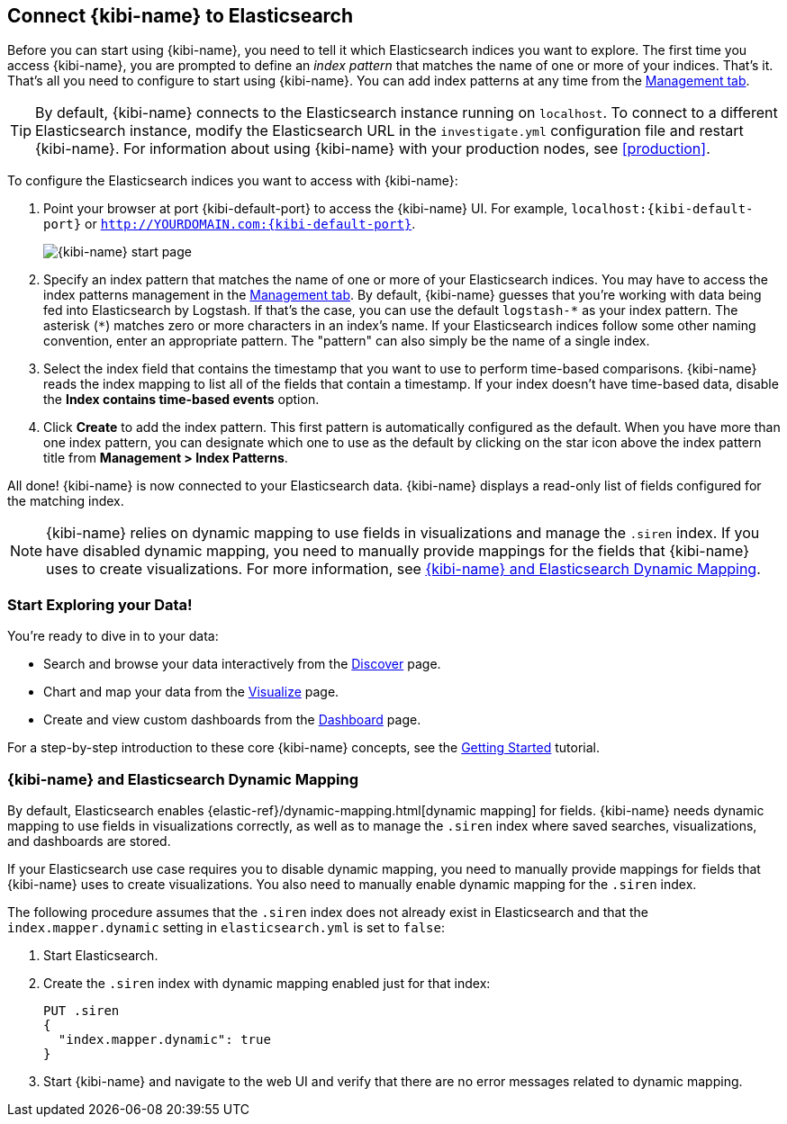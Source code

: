 [[connect-to-elasticsearch]]
== Connect {kibi-name} to Elasticsearch

Before you can start using {kibi-name}, you need to tell it which Elasticsearch indices you want to explore.
The first time you access {kibi-name}, you are prompted to define an _index pattern_ that matches the name of
one or more of your indices. That's it. That's all you need to configure to start using {kibi-name}. You can
add index patterns at any time from the <<settings-create-pattern,Management tab>>.

TIP: By default, {kibi-name} connects to the Elasticsearch instance running on `localhost`. To connect to a
different Elasticsearch instance, modify the Elasticsearch URL in the `investigate.yml` configuration file and
restart {kibi-name}. For information about using {kibi-name} with your production nodes, see <<production>>.

To configure the Elasticsearch indices you want to access with {kibi-name}:

. Point your browser at port {kibi-default-port} to access the {kibi-name} UI. For example, `localhost:{kibi-default-port}` or
`http://YOURDOMAIN.com:{kibi-default-port}`.
+
image:images/Start-Page.png[{kibi-name} start page]
+
. Specify an index pattern that matches the name of one or more of your Elasticsearch indices.
You may have to access the index patterns management in the <<settings-create-pattern,Management tab>>.
By default, {kibi-name} guesses that you're working with data being fed into Elasticsearch by Logstash. If that's the case,
you can use the default `logstash-\*` as your index pattern. The asterisk (`*`) matches zero or more
characters in an index's name. If your Elasticsearch indices follow some other naming convention, enter
an appropriate pattern. The "pattern" can also simply be the name of a single index.
. Select the index field that contains the timestamp that you want to use to perform time-based
comparisons. {kibi-name} reads the index mapping to list all of the fields that contain a timestamp. If your
index doesn't have time-based data, disable the *Index contains time-based events* option.
+
. Click *Create* to add the index pattern. This first pattern is automatically configured as the default.
When you have more than one index pattern, you can designate which one to use as the default by clicking
on the star icon above the index pattern title from *Management > Index Patterns*.

All done! {kibi-name} is now connected to your Elasticsearch data. {kibi-name} displays a read-only list of fields
configured for the matching index.

NOTE: {kibi-name} relies on dynamic mapping to use fields in visualizations and manage the
`.siren` index. If you have disabled dynamic mapping, you need to manually provide
mappings for the fields that {kibi-name} uses to create visualizations. For more information, see
<<kibana-dynamic-mapping, {kibi-name} and Elasticsearch Dynamic Mapping>>.

[float]
[[explore]]
=== Start Exploring your Data!
You're ready to dive in to your data:

* Search and browse your data interactively from the <<discover, Discover>> page.
* Chart and map your data from the <<visualize, Visualize>> page.
* Create and view custom dashboards from the <<dashboard, Dashboard>> page.

For a step-by-step introduction to these core {kibi-name} concepts, see the <<getting_started,
Getting Started>> tutorial.

[float]
[[kibana-dynamic-mapping]]
=== {kibi-name} and Elasticsearch Dynamic Mapping
By default, Elasticsearch enables {elastic-ref}/dynamic-mapping.html[dynamic mapping] for fields. {kibi-name} needs
dynamic mapping to use fields in visualizations correctly, as well as to manage the `.siren` index
where saved searches, visualizations, and dashboards are stored.

If your Elasticsearch use case requires you to disable dynamic mapping, you need to manually provide
mappings for fields that {kibi-name} uses to create visualizations. You also need to manually enable dynamic
mapping for the `.siren` index.

The following procedure assumes that the `.siren` index does not already exist in Elasticsearch and
that the `index.mapper.dynamic` setting in `elasticsearch.yml` is set to `false`:

. Start Elasticsearch.
. Create the `.siren` index with dynamic mapping enabled just for that index:
+
[source,shell]
PUT .siren
{
  "index.mapper.dynamic": true
}
+
. Start {kibi-name} and navigate to the web UI and verify that there are no error messages related to dynamic
mapping.
